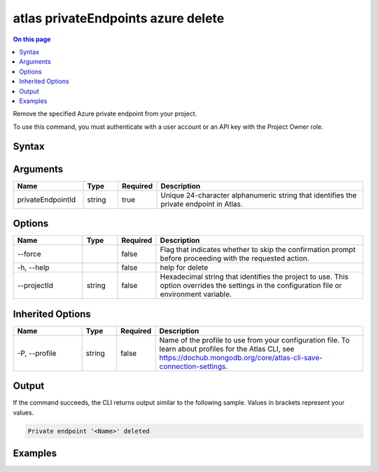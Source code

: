 .. _atlas-privateEndpoints-azure-delete:

===================================
atlas privateEndpoints azure delete
===================================

.. default-domain:: mongodb

.. contents:: On this page
   :local:
   :backlinks: none
   :depth: 1
   :class: singlecol

Remove the specified Azure private endpoint from your project.

To use this command, you must authenticate with a user account or an API key with the Project Owner role.

Syntax
------

.. code-block::
   :caption: Command Syntax

   atlas privateEndpoints azure delete <privateEndpointId> [options]

.. Code end marker, please don't delete this comment

Arguments
---------

.. list-table::
   :header-rows: 1
   :widths: 20 10 10 60

   * - Name
     - Type
     - Required
     - Description
   * - privateEndpointId
     - string
     - true
     - Unique 24-character alphanumeric string that identifies the private endpoint in Atlas.

Options
-------

.. list-table::
   :header-rows: 1
   :widths: 20 10 10 60

   * - Name
     - Type
     - Required
     - Description
   * - --force
     - 
     - false
     - Flag that indicates whether to skip the confirmation prompt before proceeding with the requested action.
   * - -h, --help
     - 
     - false
     - help for delete
   * - --projectId
     - string
     - false
     - Hexadecimal string that identifies the project to use. This option overrides the settings in the configuration file or environment variable.

Inherited Options
-----------------

.. list-table::
   :header-rows: 1
   :widths: 20 10 10 60

   * - Name
     - Type
     - Required
     - Description
   * - -P, --profile
     - string
     - false
     - Name of the profile to use from your configuration file. To learn about profiles for the Atlas CLI, see `https://dochub.mongodb.org/core/atlas-cli-save-connection-settings <https://dochub.mongodb.org/core/atlas-cli-save-connection-settings>`__.

Output
------

If the command succeeds, the CLI returns output similar to the following sample. Values in brackets represent your values.

.. code-block::

   Private endpoint '<Name>' deleted
   

Examples
--------

.. code-block::
   :copyable: false

   # Remove the Azure private endpoint with the ID 5f4fc14da2b47835a58c63a2 from the project with the ID 5e2211c17a3e5a48f5497de3:
   atlas privateEndpoints azure delete 5f4fc14da2b47835a58c63a2 --projectId 5e2211c17a3e5a48f5497de3
